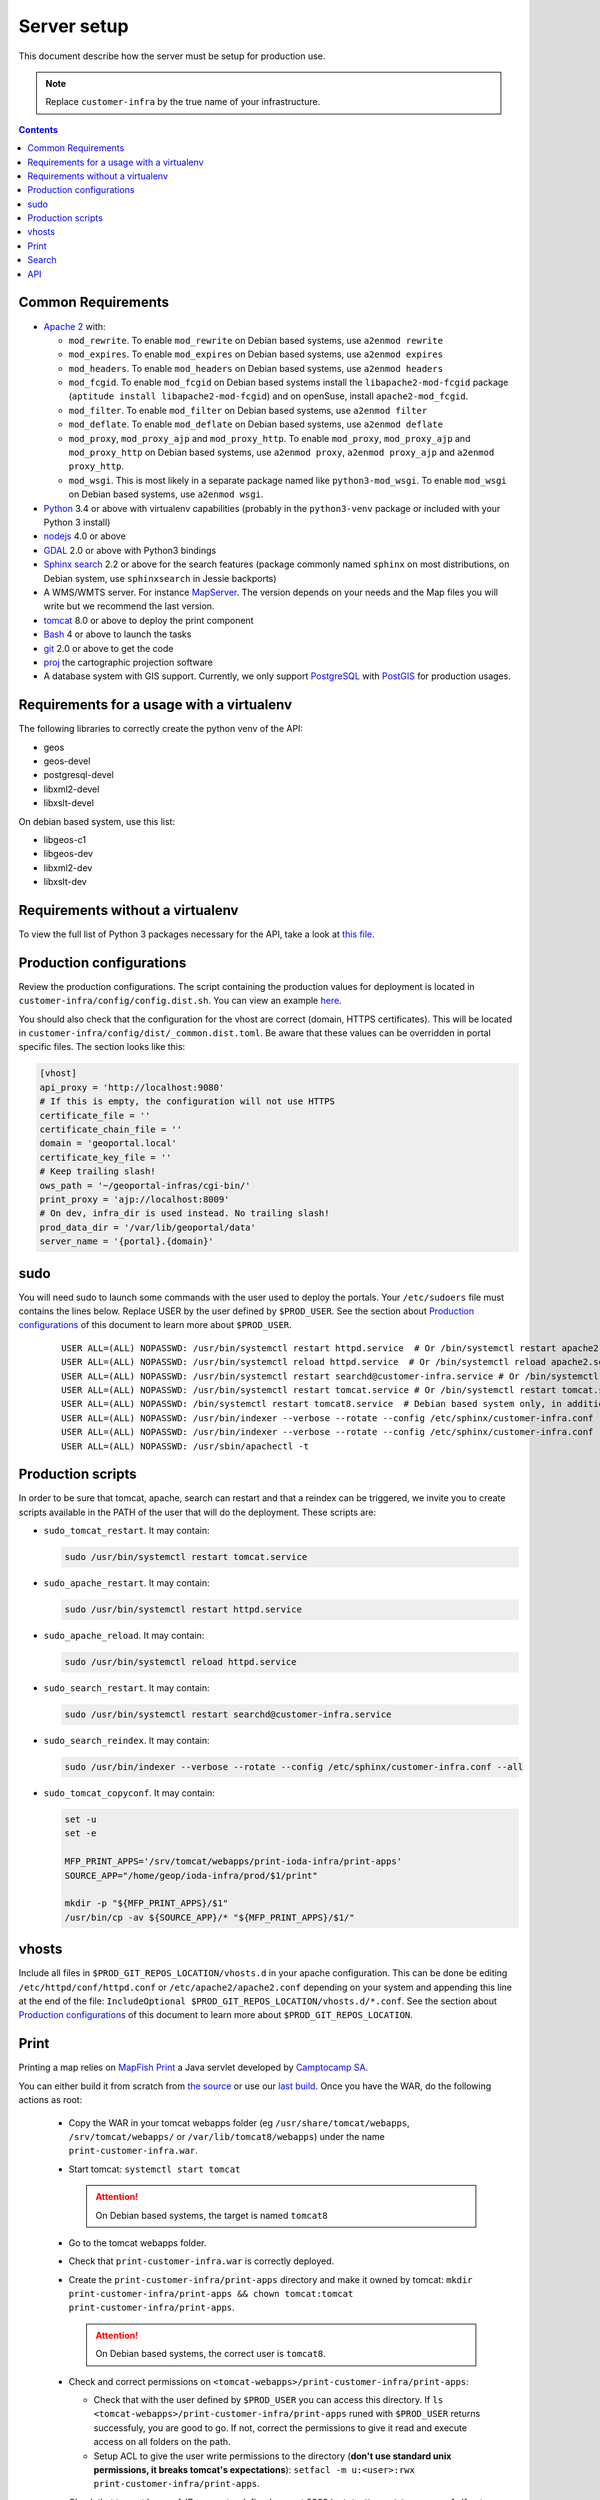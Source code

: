 .. _ref_sysadmin_server-setup:

Server setup
============

This document describe how the server must be setup for production use.

.. note::

  Replace ``customer-infra`` by the true name of your infrastructure.

.. contents::

.. Keep in sync with getting started.

Common Requirements
-------------------

- `Apache 2 <https://httpd.apache.org/>`__ with:

  - ``mod_rewrite``. To enable ``mod_rewrite`` on Debian based systems, use ``a2enmod rewrite``
  - ``mod_expires``. To enable ``mod_expires`` on Debian based systems, use ``a2enmod expires``
  - ``mod_headers``. To enable ``mod_headers`` on Debian based systems, use ``a2enmod headers``
  - ``mod_fcgid``. To enable ``mod_fcgid`` on Debian based systems install the ``libapache2-mod-fcgid`` package (``aptitude install libapache2-mod-fcgid``) and on openSuse, install ``apache2-mod_fcgid``.
  - ``mod_filter``. To enable ``mod_filter`` on Debian based systems, use ``a2enmod filter``
  - ``mod_deflate``. To enable ``mod_deflate`` on Debian based systems, use ``a2enmod deflate``
  - ``mod_proxy``, ``mod_proxy_ajp`` and ``mod_proxy_http``. To enable ``mod_proxy``, ``mod_proxy_ajp`` and ``mod_proxy_http`` on Debian based systems, use ``a2enmod proxy``, ``a2enmod proxy_ajp`` and ``a2enmod proxy_http``.
  - ``mod_wsgi``. This is most likely in a separate package named like ``python3-mod_wsgi``. To enable ``mod_wsgi`` on Debian based systems, use ``a2enmod wsgi``.

- `Python <https://www.python.org/>`__ 3.4 or above with virtualenv capabilities (probably in the ``python3-venv`` package or included with your Python 3 install)
- `nodejs <http://nodejs.org/>`__ 4.0 or above
- `GDAL <http://www.gdal.org>`__ 2.0 or above with Python3 bindings
- `Sphinx search <http://sphinxsearch.com/>`__ 2.2 or above for the search features (package commonly named ``sphinx`` on most distributions, on Debian system, use ``sphinxsearch`` in Jessie backports)
- A WMS/WMTS server. For instance `MapServer <http://mapserver.org/>`__. The version depends on your needs and the Map files you will write but we recommend the last version.
- `tomcat <http://tomcat.apache.org/>`__ 8.0 or above to deploy the print component
- `Bash <http://www.gnu.org/software/bash>`__ 4 or above to launch the tasks
- `git <https://git-scm.com/>`__ 2.0 or above to get the code
- `proj <https://github.com/OSGeo/proj.4>`__ the cartographic projection software
- A database system with GIS support. Currently, we only support `PostgreSQL <https://www.postgresql.org/>`__ with `PostGIS <http://postgis.net/>`__ for production usages.


Requirements for a usage with a virtualenv
------------------------------------------

The following libraries to correctly create the python venv of the API:

- geos
- geos-devel
- postgresql-devel
- libxml2-devel
- libxslt-devel

On debian based system, use this list:

- libgeos-c1
- libgeos-dev
- libxml2-dev
- libxslt-dev


Requirements without a virtualenv
---------------------------------

To view the full list of Python 3 packages necessary for the API, take a look at `this file <https://github.com/ioda-net/geo-api3/blob/devel/requirements.txt>`__.


.. _ref_sysadmin_server-setup_production-cfg:

Production configurations
-------------------------

Review the production configurations. The script containing the production values for deployment is located in ``customer-infra/config/config.dist.sh``. You can view an example `here <https://github.com/ioda-net/customer-infra/blob/master/config/config.dist.sh>`__.

You should also check that the configuration for the vhost are correct (domain, HTTPS certificates). This will be located in ``customer-infra/config/dist/_common.dist.toml``. Be aware that these values can be overridden in portal specific files. The section looks like this:

.. code:: ini

  [vhost]
  api_proxy = 'http://localhost:9080'
  # If this is empty, the configuration will not use HTTPS
  certificate_file = ''
  certificate_chain_file = ''
  domain = 'geoportal.local'
  certificate_key_file = ''
  # Keep trailing slash!
  ows_path = '~/geoportal-infras/cgi-bin/'
  print_proxy = 'ajp://localhost:8009'
  # On dev, infra_dir is used instead. No trailing slash!
  prod_data_dir = '/var/lib/geoportal/data'
  server_name = '{portal}.{domain}'


sudo
----

You will need sudo to launch some commands with the user used to deploy the portals. Your ``/etc/sudoers`` file must contains the lines below. Replace USER by the user defined by ``$PROD_USER``. See the section about `Production configurations`_ of this document to learn more about ``$PROD_USER``.

  ::

    USER ALL=(ALL) NOPASSWD: /usr/bin/systemctl restart httpd.service  # Or /bin/systemctl restart apache2.service on Debian based system
    USER ALL=(ALL) NOPASSWD: /usr/bin/systemctl reload httpd.service  # Or /bin/systemctl reload apache2.service on Debian based system
    USER ALL=(ALL) NOPASSWD: /usr/bin/systemctl restart searchd@customer-infra.service # Or /bin/systemctl restart searchd@customer-infra.service on Debian based system
    USER ALL=(ALL) NOPASSWD: /usr/bin/systemctl restart tomcat.service # Or /bin/systemctl restart tomcat.service on Debian based system
    USER ALL=(ALL) NOPASSWD: /bin/systemctl restart tomcat8.service  # Debian based system only, in addition to the previous line.
    USER ALL=(ALL) NOPASSWD: /usr/bin/indexer --verbose --rotate --config /etc/sphinx/customer-infra.conf --all --quiet
    USER ALL=(ALL) NOPASSWD: /usr/bin/indexer --verbose --rotate --config /etc/sphinx/customer-infra.conf --all
    USER ALL=(ALL) NOPASSWD: /usr/sbin/apachectl -t


Production scripts
------------------

In order to be sure that tomcat, apache, search can restart and that a reindex can be triggered, we invite you to create scripts available in the PATH of the user that will do the deployment. These scripts are:

- ``sudo_tomcat_restart``. It may contain:

  .. code:: bash

    sudo /usr/bin/systemctl restart tomcat.service

- ``sudo_apache_restart``. It may contain:

  .. code:: bash

    sudo /usr/bin/systemctl restart httpd.service

- ``sudo_apache_reload``. It may contain:

  .. code:: bash

    sudo /usr/bin/systemctl reload httpd.service

- ``sudo_search_restart``. It may contain:

  .. code:: bash

    sudo /usr/bin/systemctl restart searchd@customer-infra.service

- ``sudo_search_reindex``. It may contain:

  .. code:: bash

    sudo /usr/bin/indexer --verbose --rotate --config /etc/sphinx/customer-infra.conf --all

- ``sudo_tomcat_copyconf``. It may contain:

  .. code:: bash

    set -u
    set -e

    MFP_PRINT_APPS='/srv/tomcat/webapps/print-ioda-infra/print-apps'
    SOURCE_APP="/home/geop/ioda-infra/prod/$1/print"

    mkdir -p "${MFP_PRINT_APPS}/$1"
    /usr/bin/cp -av ${SOURCE_APP}/* "${MFP_PRINT_APPS}/$1/"

vhosts
------

Include all files in ``$PROD_GIT_REPOS_LOCATION/vhosts.d`` in your apache configuration. This can be done be editing ``/etc/httpd/conf/httpd.conf`` or ``/etc/apache2/apache2.conf`` depending on your system and appending this line at the end of the file: ``IncludeOptional $PROD_GIT_REPOS_LOCATION/vhosts.d/*.conf``. See the section about `Production configurations`_ of this document to learn more about ``$PROD_GIT_REPOS_LOCATION``.

Print
-----

.. Keep in sync with the getting started

Printing a map relies on `MapFish Print <https://github.com/mapfish/mapfish-print>`__ a Java servlet developed by `Camptocamp SA <http://www.camptocamp.com/en/>`__.

You can either build it from scratch from `the source <https://github.com/mapfish/mapfish-print>`__ or use our `last build </data/getting-started/print.war>`__. Once you have the WAR, do the following actions as root:

  - Copy the WAR in your tomcat webapps folder (eg ``/usr/share/tomcat/webapps``, ``/srv/tomcat/webapps/`` or ``/var/lib/tomcat8/webapps``) under the name ``print-customer-infra.war``.
  - Start tomcat: ``systemctl start tomcat``

    .. attention::

      On Debian based systems, the target is named ``tomcat8``

  - Go to the tomcat webapps folder.
  - Check that ``print-customer-infra.war`` is correctly deployed.
  - Create the ``print-customer-infra/print-apps`` directory and make it owned by tomcat: ``mkdir print-customer-infra/print-apps && chown tomcat:tomcat print-customer-infra/print-apps``.

    .. attention::

      On Debian based systems, the correct user is ``tomcat8``.

  - Check and correct permissions on ``<tomcat-webapps>/print-customer-infra/print-apps``:

    - Check that with the user defined by ``$PROD_USER`` you can access this directory. If ``ls <tomcat-webapps>/print-customer-infra/print-apps`` runed with ``$PROD_USER`` returns successfuly, you are good to go. If not, correct the permissions to give it read and execute access on all folders on the path.
    - Setup ACL to give the user write permissions to the directory (**don't use standard unix permissions, it breaks tomcat's expectations**): ``setfacl -m u:<user>:rwx print-customer-infra/print-apps``.

  - Check that tomcat has an AJP connector defined on port 8009 in ``/etc/tomcat/server.xml``. If not, add the line below in the ``<Service name="Catalina">`` section:

    .. code:: xml

      <Connector port="8009" protocol="AJP/1.3" redirectPort="8443" />

  - Restart tomcat ``systemctl resart tomcat``
  - Enable tomcat ``systemctl enable tomcat``


Search
------

.. Keep in sync with the getting started

On `sphinx search <http://sphinxsearch.com/>`__ is correctly installed on your system, do the following actons as root to configure it:

- Add a symlink to the global sphinx configuration. Depending when you set it up, this file may not exist yet. It will be in ``$PROD_GIT_REPOS_LOCATION/search/sphinx.conf``. See the section about `Production configurations`_ of this document to learn more about ``$PROD_GIT_REPOS_LOCATION``.

  .. code:: bash

     ln -s <PROD_GIT_REPOS_LOCATION>/search/sphinx.conf /etc/sphinx/customer-infra.conf

  .. attention::

    On Debian based systems, before creating the symlink, you must (*as root*):

      - Create the ``/etc/sphinx/`` directory: ``mkdir /etc/sphinx/``
      - Change its owner to ``sphinxsearch``: ``chown -R sphinxsearch:sphinxsearch /etc/sphinx``

- Create sphinx infrastructure specific directories:

  - Create: ``mkdir -p /var/lib/sphinx/customer-infra/{binlog,index}``
  - Set proper owner: ``chown -R sphinx:sphinx /var/lib/sphinx/customer-infra``
  - Create log dir: ``mkdir -p /var/log/sphinx``
  - Set proper owner: ``chown -R sphinx:sphinx /var/log/sphinx``
  - Create run dir for PID: ``mkdir -p /var/run/sphinx``
  - Set proper owner: ``chown -R sphinx:sphinx /var/run/sphinx``

    .. attention::

      On Debian based system:

        - The correct user is ``sphinxsearch``
        - Don't attempt to create the directories above in ``/var/lib/sphinxsearch`` the process will be configured to look in ``/var/lib/sphinx``

- Deploy the unit files for this infrastructure:

  - Copy the ``searchd@.service`` service file from ``geo-infra`` to ``/etc/systemd/system/``

    .. attention::

      On Debian based systems, you must correct the user to ``sphinxsearch`` in the unit file.

  - Reload systemd daemons: ``systemctl daemon-reload``

- Enable the sphinx daemon: ``systemctl enable searchd@customer-infra.service``


.. _ref_sysadmin_server-setup_api:

API
---

#. On the production server, either:

   - Clone the api for the first deploy: ``git clone https://github.com/ioda-net/geo-api3.git``
   - Update the API: ``git pull``

   .. note::

    Depending on who you are, you may:

       - get the code of the API from another location
       - need to switch to a custom branch.

#. Update the configuration of the API for this deployment. To do this, create a file named ``geo-api3/config/config.<branchname>.toml`` and override any values necessary from the ``geo-api3/config/config.dist.toml`` config file.
#. Override any commands necessary in ``geo-api3/config/config.dist.sh`` by creating a ``geo-api3/config/config.sh`` file.
#. Deploy the API: on the production server, in the ``geo-api3`` folder, launch: ``./manuel deploy``
#. Add a new vhost for the API. It should look like the vhost below. Adapt the user names and file paths to match those defined in the ``geo-api3/config/config.<branchname>.toml``.

   .. literalinclude:: /_static/config/api-vhost.conf
    :language: apache
